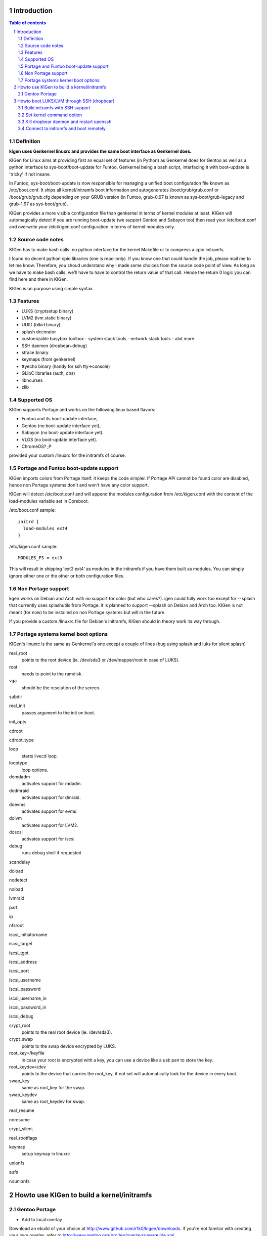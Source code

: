 ============
Introduction
============

.. sectnum::

.. contents:: Table of contents

Definition
~~~~~~~~~~

**kigen uses Genkernel linuxrc and provides the same boot interface as Genkernel does.**

KIGen for Linux aims at providing first an equal set of features (in Python)
as Genkernel does for Gentoo as well as a python interface to sys-boot/boot-update for Funtoo.
Genkernel being a bash script, interfacing it with boot-update is 'tricky' if not insane.

In Funtoo, sys-boot/boot-update is now responsible for managing a unified boot
configuration file known as /etc/boot.conf.
It ships all kernel/initramfs boot information and autogenerates /boot/grub/grub.conf
or /boot/grub/grub.cfg depending on your GRUB version (in Funtoo, grub-0.97 is
known as sys-boot/grub-legacy and grub-1.97 as sys-boot/grub).

KIGen provides a more visible configuration file than genkernel
in terms of kernel modules at least.
KIGen will automagically detect if you are running boot-update (we support Gentoo and
Sabayon too) then read your /etc/boot.conf and overwrite your /etc/kigen.conf
configuration in terms of kernel modules only.

Source code notes
~~~~~~~~~~~~~~~~~

KIGen has to make bash calls: no python interface for the kernel Makefile or to compress
a cpio initramfs.

I found no decent python cpio libraries (one is read-only). If you know one that could handle
the job, please mail me to let me know.
Therefore, you shoud understand why I made some choices from the source code point of
view.
As long as we have to make bash calls, we'll have to have to control the return value
of that call. Hence the return 0 logic you can find here and there in KIGen.

KIGen is on purpose using simple syntax.

Features
~~~~~~~~

- LUKS (cryptsetup binary)
- LVM2 (lvm.static binary)
- UUID (blkid binary)
- splash decorator
- customizable busybox toolbox
  - system stack tools
  - network stack tools
  - alot more
- SSH daemon (dropbear+debug)
- strace binary
- keymaps (from genkernel)
- ttyecho binary (handy for ssh tty->console)
- GLibC libraries (auth, dns)
- libncurses
- zlib

Supported OS
~~~~~~~~~~~~

KIGen supports Portage and works on the following linux based flavors:

- Funtoo  and its boot-update interface,
- Gentoo  (no boot-update interface yet),
- Sabayon (no boot-update interface yet).
- VLOS    (no boot-update interface yet).
- ChromeOS? ;P

provided your custom /linuxrc for the initramfs of course.

Portage and Funtoo boot-update support
~~~~~~~~~~~~~~~~~~~~~~~~~~~~~~~~~~~~~~

KIGen imports colors from Portage itself. It keeps the code simpler.
If Portage API cannot be found color are disabled, hence non Portage systems
don't and won't have any color support.

KIGen will detect /etc/boot.conf and will append the modules configuration from /etc/kigen.conf
with the content of the load-modules variable set in Coreboot.

/etc/boot.conf sample::

  initrd {
    load-modules ext4
  }

/etc/kigen.conf sample::

  MODULES_FS = ext3

This will result in shipping 'ext3 ext4' as modules in the initramfs if you have them built as modules.
You can simply ignore either one or the other or both configuration files.

Non Portage support
~~~~~~~~~~~~~~~~~~~

kgen works on Debian and Arch with no support for color (but who cares?).
igen could fully work too except for --splash that currently uses splashutils from Portage.
It is planned to support --splash on Debian and Arch too.
KIGen is not meant (for now) to be installed on non Portage systems but will in the future.

If you provide a custom /linuxrc file for Debian's initramfs, KIGen should in theory work its way through.

Portage systems kernel boot options
~~~~~~~~~~~~~~~~~~~~~~~~~~~~~~~~~~~

KIGen's linuxrc is the same as Genkernel's one except a couple of lines (bug using splash and luks for silent splash)

real_root
  points to the root device (ie. /dev/sda3 or /dev/mapper/root in case of LUKS).

root
  needs to point to the ramdisk.

vga
  should be the resolution of the screen.

subdir

real_init
  passes argument to the init on boot.

init_opts

cdroot

cdroot_type

loop
  starts livecd loop.

looptype
  loop options.

domdadm
  activates support for mdadm.

dodmraid
  activates support for dmraid.

doevms
  activates support for evms.

dolvm
  activates support for LVM2.

doscsi
  activates support for iscsi.

debug
  runs debug shell if requested

scandelay

doload

nodetect

noload

lvmraid

part

ip

nfsroot

iscsi_initiatorname

iscsi_target

iscsi_tgpt

iscsi_address

iscsi_port

iscsi_username

iscsi_password

iscsi_username_in

iscsi_password_in

iscsi_debug

crypt_root
  points to the real root device (ie. /dev/sda3).

crypt_swap
  points to the swap device encrypted by LUKS.

root_key=/keyfile
  in case your root is encrypted with a key, you can use a device like a usb pen to store the key.

root_keydev=/dev
  points to the device that carries the root_key, if not set will automatically look for the device in every boot.

swap_key
  same as root_key for the swap.

swap_keydev
  same as root_keydev for swap.

real_resume

noresume

crypt_silent

real_rootflags

keymap
  setup keymap in linuxrc

unionfs

aufs

nounionfs

===========================================
Howto use KIGen to build a kernel/initramfs 
===========================================

Gentoo Portage
~~~~~~~~~~~~~~

- Add to local overlay

Download an ebuild of your choice at http://www.github.com/r1k0/kigen/downloads.
If you're not familiar with creating your own overlay, refer to http://www.gentoo.org/proj/en/overlays/userguide.xml.
::
  pong ~ # mkdir -p /usr/local/portage/sys-kernel/kigen/
  pong ~ # cd /usr/local/portage/sys-kernel/kigen/
  pong ~ # wget http://github.com/downloads/r1k0/kigen/kigen-9999.ebuild
  pong ~ # ebuild kigen-9999.ebuild digest

- Merge KIGen

Optionally set the +doc USE flag.
::
  pong ~ # echo "sys-kernel/kigen doc" >> /etc/portage/package.use

emerge it.
::
  pong ~ # emerge kigen -av
  
  These are the packages that would be merged, in order:
  
  Calculating dependencies           ... done!                       
  [ebuild  N    ] sys-kernel/kigen-9999  USE="doc" 0 kB [1]
  
  Total: 1 package (1 new), Size of downloads: 0 kB
  Portage tree and overlays:
   [0] /usr/portage
   [1] /usr/local/portage
  
  Would you like to merge these packages? [Yes/No] 
  
  >>> Verifying ebuild manifests
  
  >>> Emerging (1 of 1) sys-kernel/kigen-9999 from r1k0
   * CPV:  sys-kernel/kigen-9999
   * REPO: r1k0
   * USE:  amd64 doc elibc_glibc kernel_linux multilib userland_GNU
  >>> Unpacking source...
   * GIT NEW clone -->
   *    repository:       git://github.com/r1k0/kigen.git
  Cloning into bare repository /usr/portage/distfiles/git-src/kigen...
  remote: Counting objects: 2156, done.
  remote: Compressing objects: 100% (854/854), done.
  remote: Total 2156 (delta 1516), reused 1839 (delta 1290)
  Receiving objects: 100% (2156/2156), 467.19 KiB | 406 KiB/s, done.
  Resolving deltas: 100% (1516/1516), done.
   *    at the commit:        15ad0bee29aafe4a3b1638d1d0f07686bd1085ac
   *    branch:           master
   *    storage directory:    "/usr/portage/distfiles/git-src/kigen"
  Cloning into /var/tmp/portage/sys-kernel/kigen-9999/work/kigen-9999...
  done.
  >>> Unpacked to /var/tmp/portage/sys-kernel/kigen-9999/work/kigen-9999
  >>> Source unpacked in /var/tmp/portage/sys-kernel/kigen-9999/work
  >>> Compiling source in /var/tmp/portage/sys-kernel/kigen-9999/work/kigen-9999 ...
  >>> Source compiled.
  >>> Test phase [not enabled]: sys-kernel/kigen-9999
  
  >>> Install kigen-9999 into /var/tmp/portage/sys-kernel/kigen-9999/image/ category sys-kernel
  >>> Completed installing kigen-9999 into /var/tmp/portage/sys-kernel/kigen-9999/image/
  
  ecompressdir: bzip2 -9 /usr/share/man
  
  >>> Installing (1 of 1) sys-kernel/kigen-9999
   * checking 53 files for package collisions
  --- /etc/
  >>> /etc/kigen.conf
  --- /usr/
  --- /usr/share/
  --- /usr/share/man/
  --- /usr/share/man/man8/
  >>> /usr/share/man/man8/kigen.8.bz2
  >>> /usr/share/kigen/
  >>> /usr/share/kigen/defaults/
  >>> /usr/share/kigen/defaults/modprobe
  >>> /usr/share/kigen/defaults/initrd.scripts
  >>> /usr/share/kigen/defaults/udhcpc.scripts
  >>> /usr/share/kigen/defaults/linuxrc
  >>> /usr/share/kigen/defaults/initrd.defaults
  >>> /usr/share/kigen/defaults/keymaps.tar.gz
  >>> /usr/share/kigen/tools/
  >>> /usr/share/kigen/tools/ttyecho.c
  >>> /usr/share/kigen/scripts/
  >>> /usr/share/kigen/scripts/boot-luks-lvm.sh
  >>> /usr/share/kigen/scripts/boot-luks.sh
  >>> /usr/share/kigen/arch/
  >>> /usr/share/kigen/arch/x86_64/
  >>> /usr/share/kigen/arch/x86_64/busybox.config
  >>> /usr/share/kigen/arch/x86_64/kernel.config
  >>> /usr/share/kigen/arch/x86/
  >>> /usr/share/kigen/arch/x86/busybox.config
  >>> /usr/share/kigen/arch/x86/kernel.config
  --- /usr/share/doc/
  >>> /usr/share/doc/kigen-9999/
  >>> /usr/share/doc/kigen-9999/TODO.bz2
  >>> /usr/share/doc/kigen-9999/README.rst.bz2
  --- /usr/lib/
  --- /usr/lib/python2.6/
  --- /usr/lib/python2.6/site-packages/
  --- /usr/lib/python2.6/site-packages/kigen/
  --- /usr/lib/python2.6/site-packages/kigen/modules/
  >>> /usr/lib/python2.6/site-packages/kigen/modules/__init__.py
  >>> /usr/lib/python2.6/site-packages/kigen/modules/nocolor.py
  >>> /usr/lib/python2.6/site-packages/kigen/modules/cliparser.py
  --- /usr/lib/python2.6/site-packages/kigen/modules/initramfs/
  >>> /usr/lib/python2.6/site-packages/kigen/modules/initramfs/__init__.py
  >>> /usr/lib/python2.6/site-packages/kigen/modules/initramfs/busybox.py
  >>> /usr/lib/python2.6/site-packages/kigen/modules/initramfs/append.py
  >>> /usr/lib/python2.6/site-packages/kigen/modules/initramfs/bootupdate.py
  >>> /usr/lib/python2.6/site-packages/kigen/modules/initramfs/luks.py
  >>> /usr/lib/python2.6/site-packages/kigen/modules/initramfs/compress.py
  >>> /usr/lib/python2.6/site-packages/kigen/modules/initramfs/extract.py
  >>> /usr/lib/python2.6/site-packages/kigen/modules/initramfs/dev/
  >>> /usr/lib/python2.6/site-packages/kigen/modules/initramfs/dev/__init__.py
  >>> /usr/lib/python2.6/site-packages/kigen/modules/initramfs/dev/gnupg.py
  >>> /usr/lib/python2.6/site-packages/kigen/modules/initramfs/dev/dmraid.py
  >>> /usr/lib/python2.6/site-packages/kigen/modules/initramfs/dev/device_mapper.py
  >>> /usr/lib/python2.6/site-packages/kigen/modules/initramfs/dev/evms.py
  >>> /usr/lib/python2.6/site-packages/kigen/modules/initramfs/dev/multipath.py
  >>> /usr/lib/python2.6/site-packages/kigen/modules/initramfs/dev/fuse.py
  >>> /usr/lib/python2.6/site-packages/kigen/modules/initramfs/dev/unionfs_fuse.py
  >>> /usr/lib/python2.6/site-packages/kigen/modules/initramfs/dev/aufs.py
  >>> /usr/lib/python2.6/site-packages/kigen/modules/initramfs/dev/splash.py
  >>> /usr/lib/python2.6/site-packages/kigen/modules/initramfs/dev/iscsi.py
  >>> /usr/lib/python2.6/site-packages/kigen/modules/initramfs/initramfs.py
  >>> /usr/lib/python2.6/site-packages/kigen/modules/initramfs/dropbear.py
  >>> /usr/lib/python2.6/site-packages/kigen/modules/initramfs/strace.py
  >>> /usr/lib/python2.6/site-packages/kigen/modules/initramfs/e2fsprogs.py
  >>> /usr/lib/python2.6/site-packages/kigen/modules/initramfs/lvm2.py
  --- /usr/lib/python2.6/site-packages/kigen/modules/utils/
  >>> /usr/lib/python2.6/site-packages/kigen/modules/utils/__init__.py
  >>> /usr/lib/python2.6/site-packages/kigen/modules/utils/misc.py
  >>> /usr/lib/python2.6/site-packages/kigen/modules/utils/shell.py
  >>> /usr/lib/python2.6/site-packages/kigen/modules/config.py
  >>> /usr/lib/python2.6/site-packages/kigen/modules/stdout.py
  >>> /usr/lib/python2.6/site-packages/kigen/modules/credits.py
  --- /usr/lib/python2.6/site-packages/kigen/modules/kernel/
  >>> /usr/lib/python2.6/site-packages/kigen/modules/kernel/kernel.py
  >>> /usr/lib/python2.6/site-packages/kigen/modules/kernel/__init__.py
  >>> /usr/lib/python2.6/site-packages/kigen/modules/kernel/extract.py
  --- /usr/sbin/
  >>> /usr/sbin/kigen
   * 
   * This is still experimental software, be cautious.
   * 
  
  >>> Recording sys-kernel/kigen in "world" favorites file...
  
   * Messages for package sys-kernel/kigen-9999:
  
   * GIT NEW clone -->
   *    repository:       git://github.com/r1k0/kigen.git
   *    at the commit:        15ad0bee29aafe4a3b1638d1d0f07686bd1085ac
   *    branch:           master
   *    storage directory:    "/usr/portage/distfiles/git-src/kigen"
   * 
   * This is still experimental software, be cautious.
   * 
  >>> Auto-cleaning packages...
  
  >>> No outdated packages were found on your system.
  
   * GNU info directory index is up-to-date.
  pong ~ # 

- Care for **/etc/kigen.conf**

Customize what you feel necessary or just leave the default.
You might want to tweak the modules to fit your needs.
::
  # kernel sources path
  kernel-sources          = /usr/src/linux
  
  # initramfs programs' versions
  busybox-version         = 1.17.2
  luks-version            = 1.1.3
  e2fsprogs-version       = 1.41.12
  lvm2-version            = 2.02.73
  dropbear-version        = 0.52
  strace-version          = 4.5.20
  
  # initramfs modules configuration
  # put your module in the appropriate group variable
  MODULES_ATARAID         = ataraid pdcraid hptraid
  MODULES_DMRAID          = dm-mod dm-mirror dm-crypt
  MODULES_EVMS            = dm-mod dm-snapshot dm-mirror dm-crypt dm-bbr raid0 raid1 raid456 raid5 raid6 raid10
  MODULES_LVM             = dm-mod dm-snapshot dm-mirror dm-crypt dm-bbr
  MODULES_MDADM           = dm-mod dm-snapshot dm-mirror dm-crypt dm-bbr raid0 raid1 raid456 raid5 raid6 raid10
  MODULES_PATA            = pata_mpiix pata_pdc2027x pata_radisys pata_sil680 pata_rz1000 pata_efar pata_cmd64x pata_hpt366 pata_hpt37x pata_hpt3x3 pata_hpt3x2n pata_optidma pata_it821x pata_artop pata_oldpiix pata_cypress pata_platform pata_serverworks pata_legacy pata_ns87410 pata_ns87415 pata_pcmcia pata_isapnp pata_it8213 pata_ali pata_amd pata_opti pata_atiixp pata_triflex pata_pdc202xx_old pata_sc1200 pata_qdi pata_netcell pata_sis pata_hpt3x2n pata_marvell pata_jmicron pata_via pata_cs5520 pata_cs5530 pata_cs5535 pata_sl82c105 libata
  MODULES_SATA            = sata_promise sata_sil sata_sil24 sata_svw sata_via sata_nv sata_sx4 sata_sis sata_uli sata_vsc sata_qstor ahci libata ata_piix sata_mv sata_inic162x pdc_adma
  MODULES_SCSI            = sd_mod sg sr_mod aic79xx aic7xxx aic7xxx_old arcmsr BusLogic ncr53c8xx NCR53c406a initio advansys aha1740 aha1542 aha152x dtc fdomain gdth pas16 pci2220i pci2000 psi240i qlogicfas qlogicfc qlogicisp qlogicpti seagate t128 u14-34f ultrastor wd7000 NCR53c406a sym53c8xx dmx3191d imm in2000 ips qla1280 sim710 sym53c416 dc395x atp870u mptbase mptscsih mptspi mptfc mptsas 3w-xxxx 3w-9xxx cpqarray cciss DAC960 sx8 aacraid megaraid megaraid_mbox megaraid_mm megaraid_sas qla2xxx lpfc scsi_transport_fc aic94xx
  MODULES_WAITSCAN        = scsi_wait_scan
  MODULES_NET             = e1000 tg3 # sky2 atl1c
  MODULES_ISCSI           = scsi_transport_iscsi libiscsi iscsi_tcp
  MODULES_FIREWIRE        = ieee1394 ohci1394 sbp2
  MODULES_PCMCIA          = pcmcia pcmcia_core yenta_socket pd6729 i82092 i82365 tcic ds ide-cs firmware_class
  MODULES_USB             = ehci-hcd uhci usb-ohci hid usb-storage uhci-hcd ohci-hcd usbhid sl811-hcd
  MODULES_FS              = ext2 ext3 reiserfs jfs nfs xfs fuse # xts gf128mul <- if modules (for luks)
  
  # busybox shipping programs
  # remember you have a busybox
  # config file that has to support the said applet
  # if linuxrc has 'busybox --install -s' at boot
  # symlinks will be automagically created
  # strict minimum = [ ash sh mount uname echo cut cat
  busybox-progs           = [ ash sh mount uname echo cut cat # telnet udhcpc vi sed cmp patch awk httpd telnetd setsid nohup
  
  # compilation options
  # (usually leave as is on x86)
  UTILS_MAKE              = make
  UTILS_CC                = gcc
  UTILS_AS                = as
  UTILS_LD                = ld
  DEFAULT_MAKEOPTS        = -j2
  DEFAULT_KERNEL_MAKE     = make
  DEFAULT_UTILS_MAKE      = make
  DEFAULT_KERNEL_CC       = gcc
  DEFAULT_KERNEL_AS       = as
  DEFAULT_KERNEL_LD       = ld
  DEFAULT_UTILS_CC        = gcc
  DEFAULT_UTILS_AS        = as
  DEFAULT_UTILS_LD        = ld
  
  #========================
  # BELOW NOT SUPPORTED
  #KERNEL_MAKE_DIRECTIVE  = bzImage
  #KERNEL_MAKE_DIRECTIVE_2=
  #KERNEL_BINARY          = arch/x86_64/boot/bzImage
  #COMPRESS_INITRD        = yes
  #========================

- Main help menu

Main
::
  pong ~ # kigen
  
    a Portage kernel|initramfs generator
  
  Usage:
        /usr/sbin/kigen <options|target> [parameters]
  
  Options:
    --help, -h                 This and examples
    --nocolor, -n              Do not colorize output
    --version                  Version
    --credits                  Credits and license
  
  Targets:
    kernel, k                  Build kernel/modules
    initramfs, i               Build initramfs
  
  Parameters:
   kigen kernel                --help, -h
   kigen initramfs             --help, -h
  pong ~ # 

- Use of **kigen kernel** to generate a kernel/system.map

Help menu.
::
  pong ~ # kigen --help kernel 
  Parameter:                   Default value:     Description:
  
  Config:
    --config=/file             "/etc/kigen.conf"  Custom master config file
  
  Kernel:
    --dotconfig=/file          "/usr/src/linux/.config"
                                                  Custom kernel .config file
    --initramfs=/file          ""                 Embed initramfs into the kernel
     --fixdotconfig            False               Check and auto fix the kernel config file (experimental)
    --clean                    False              Clean precompiled objects only
    --mrproper                 False              Clean precompiled objects and remove config file
    --oldconfig                True               Ask for new kernel options if any
    --menuconfig               False              Interactive kernel options menu
    --fakeroot=/dir            "/"                Append modules to /dir/lib/modules
    --nooldconfig              False              Do not ask for new kernel/initramfs options
    --nomodinstall             False              Do not install modules
  
  Misc:
    --nosaveconfig             False              Do not save kernel config in /etc/kernels
    --noboot                   False              Do not copy kernel to /boot
    --rename=/file             "/boot/kernel-kigen-x86_64-2.6.35-sabayon"
                                                  Custom kernel file name
    --logfile=/file            "/var/log/kigen.log"
                                                  Log to file
    --debug, -d                False              Debug verbose
  
  Tools:
    --getdotconfig=/vmlinux    ""                 Extract .config from compiled binary kernel (if IKCONFIG has been set)
  pong ~ # 

Default behavior.
::
  pong ~ # kigen kernel
   * Sabayon Linux amd64 G on x86_64
   * kernel.oldconfig 2.6.35-sabayon
  scripts/kconfig/conf -o arch/x86/Kconfig
  #
  # configuration written to .config
  #
   * kernel.prepare 2.6.35-sabayon
   * kernel.bzImage 2.6.35-sabayon
   * kernel.modules 2.6.35-sabayon
   * kernel.modules_install //lib/modules/2.6.35-sabayon
   * saved /etc/kernels/dotconfig-kigen-x86_64-2.6.35-sabayon
   * produced /boot/System.map-kigen-x86_64-2.6.35-sabayon
   * produced /boot/kernel-kigen-x86_64-2.6.35-sabayon
  pong ~ # 

It is up to you to adapt your /etc/lilo.conf or /boot/grub/grub.cfg file.

- Use of **kigen initramfs** to generate an initramfs

Help menu.
::
  pong ~ # kigen --help initramfs
  Parameter:                   Default value:       Description:
  
  Config:
    --config=/file             "/etc/kigen.conf"    Custom master config file
  
  Linuxrc:
    --linuxrc=/linuxrc[,/file] ""                   Include custom linuxrc (files copied over to etc)
  
  Busybox:
    --dotconfig=/file          "/var/tmp/kigen/work/busybox-1.17.2/.config"
                                                    Custom busybox config file
    --defconfig                False                Set .config to largest generic options
    --oldconfig                False                Ask for new busybox options if any
    --menuconfig               False                Interactive busybox options menu
  
  Features:
    --splash=<theme>           ""                   Include splash support (splashutils must be merged)
     --sres=YxZ[,YxZ]          ""                    Splash resolution, all if not set
    --disklabel                False                Include support for UUID/LABEL
    --luks                     False                Include LUKS support (host binary if found)
    --lvm2                     False                Include LVM2 support (host binary if found)
    --dropbear                 False                Include dropbear tools and daemon (host binaries if found)
     --debugflag               False                 Compile dropbear with #define DEBUG_TRACE in debug.h
    --rootpasswd=<passwd>      ""                   Create and set root password (required for dropbear)
    --keymaps                  False                Include all keymaps
    --ttyecho                  False                Include the handy ttyecho.c tool
    --strace                   False                Include the strace binary tool
    --plugin=/dir[,/dir]       ""                   Include list of user generated custom roots
  
  Libraries:
    --glibc                    False                Include host GNU C libraries (required for dns,dropbear)
    --libncurses               False                Include host libncurses (required for dropbear)
    --zlib                     False                Include host zlib (required for dropbear)
  
  Misc:
    --nocache                  False                Do not use cached data
    --hostbin                  False                Use host binaries over sources when possible
    --noboot                   False                Do not copy initramfs to /boot
    --rename=/file             "/boot/initramfs-kigen-x86_64-2.6.35-sabayon"
                                                    Custom initramfs file name
    --logfile=/file            "/var/log/kigen.log"
                          Log to file
    --debug, -d                False                Debug verbose
  
  Tools:
    --extract=/file            ""                   Extract initramfs file
     --to=/dir                 "/var/tmp/kigen/extracted-initramfs"
                                                     Custom extracting directory
    --compress=/dir            ""                   Compress directory into initramfs
     --into=/file              "/var/tmp/kigen/compressed-initramfs/initramfs_data.cpio.gz"
                                                     Custom initramfs file
  pong ~ # 

Default behavior.
::
  pong ~ # kigen initramfs
   * Sabayon Linux amd64 G on x86_64
   * initramfs.append.base Gentoo linuxrc 3.4.10.907-r2
   * initramfs.append.modules 2.6.35-sabayon
   * ... pata_legacy
   * ... pata_pcmcia
   * ... fdomain
   * ... imm
   * ... sx8
   * ... scsi_wait_scan
   * ... e1000
   * ... tg3
   * ... iscsi_tcp
   * ... pcmcia
   * ... yenta_socket
   * ... pd6729
   * ... i82092
   * ... ehci-hcd
   * ... uhci-hcd
   * ... ohci-hcd
   * ... sl811-hcd
   * initramfs.append.busybox 1.17.2 [ ash sh mount uname echo cut cat
   * ... busybox.extract
   * ... busybox.copy_config 
   * ... busybox.make
   * ... busybox.strip
   * ... busybox.compress
   * ... busybox.cache
   * initramfs.compress
   * produced /boot/initramfs-kigen-x86_64-2.6.35-sabayon
  pong ~ # 

A second run would use what has been cached.
Generally, what can be compiled with KIGen should be cacheable.
In this case, busybox cache is used.
::
  pong ~ # kigen initramfs
   * Sabayon Linux amd64 G on x86_64
   * initramfs.append.base Gentoo linuxrc 3.4.10.907-r2
   * initramfs.append.modules 2.6.35-sabayon
   * ... pata_legacy
   * ... pata_pcmcia
   * ... fdomain
   * ... imm
   * ... sx8
   * ... scsi_wait_scan
   * ... e1000
   * ... tg3
   * ... iscsi_tcp
   * ... pcmcia
   * ... yenta_socket
   * ... pd6729
   * ... i82092
   * ... ehci-hcd
   * ... uhci-hcd
   * ... ohci-hcd
   * ... sl811-hcd
   * initramfs.append.busybox 1.17.2 from cache
   * initramfs.compress
   * produced /boot/initramfs-kigen-x86_64-2.6.35-sabayon
  pong ~ # 

Now let's make a full blown initramfs.
::
  pong ~ # kigen initramfs --splash=sabayon --disklabel --luks --lvm2 --keymaps --dropbear --debugflag --glibc --libncurses --zlib --rootpasswd=mypass --ttyecho --strace
   * Sabayon Linux amd64 G on x86_64
   * initramfs.append.base Gentoo linuxrc 3.4.10.907-r2
   * initramfs.append.modules 2.6.35-sabayon
   * ... pata_legacy
   * ... pata_pcmcia
   * ... fdomain
   * ... imm
   * ... sx8
   * ... scsi_wait_scan
   * ... e1000
   * ... tg3
   * ... iscsi_tcp
   * ... pcmcia
   * ... yenta_socket
   * ... pd6729
   * ... i82092
   * ... ehci-hcd
   * ... uhci-hcd
   * ... ohci-hcd
   * ... sl811-hcd
   * initramfs.append.busybox 1.17.2 [ ash sh mount uname echo cut cat
   * ... busybox.extract
   * ... busybox.copy_config 
   * ... busybox.make
   * ... busybox.strip
   * ... busybox.compress
   * ... busybox.cache
   * initramfs.append.lvm2 2.02.73
   * ... lvm2.extract
   * ... lvm2.configure
   * ... lvm2.make
   * ... lvm2.install
   * ... lvm2.strip
   * ... lvm2.compress
   * ... lvm2.cache
   * initramfs.append.luks 1.1.3
   * ... luks.extract
   * ... luks.configure
   * ... luks.make
   * ... luks.strip
   * ... luks.compress
   * ... luks.cache
   * initramfs.append.e2fsprogs 1.41.12
   * ... e2fsprogs.extract
   * ... e2fsprogs.configure
   * ... e2fsprogs.make
   * ... e2fsprogs.strip
   * ... e2fsprogs.compress
   * ... e2fsprogs.cache
   * initramfs.append.dropbear 0.52
   * ... dropbear.extract
   * ... dropbear.patch_debug_header #define DEBUG_TRACE
   * ... dropbear.configure
   * ... dropbear.make
   * ... dropbear.strip
   * ... dropbear.dsskey
  Will output 1024 bit dss secret key to '/var/tmp/kigen/work/dropbear-0.52/etc/dropbear/dropbear_dss_host_key'
  Generating key, this may take a while...
   * ... dropbear.rsakey
  Will output 4096 bit rsa secret key to '/var/tmp/kigen/work/dropbear-0.52/etc/dropbear/dropbear_rsa_host_key'
  Generating key, this may take a while...
   * ... dropbear.compress
   * ... dropbear.cache
   * initramfs.append.strace 4.5.20
   * ... strace.extract
   * ... strace.configure
   * ... strace.make
   * ... strace.strip
   * ... strace.compress
   * ... strace.cache
   * initramfs.append.ttyecho
   * ... gcc -static /usr/share/kigen/tools/ttyecho.c -o /var/tmp/kigen/work/initramfs-ttyecho-temp/sbin/ttyecho
   * initramfs.append.splash sabayon 
   * initramfs.append.rootpasswd
   * ... /etc/passwd
   * ... /etc/group
   * initramfs.append.keymaps
   * initramfs.append.glibc
   * ... /lib/libm.so.6
   * ... /lib/libnss_files.so.2
   * ... /lib/libnss_dns.so.2
   * ... /lib/libnss_nis.so.2
   * ... /lib/libnsl.so.1
   * ... /lib/libresolv.so.2
   * ... /lib/ld-linux.so.2
   * ... /lib/ld-linux-x86-64.so.2
   * ... /lib/libc.so.6
   * ... /lib/libnss_compat.so.2
   * ... /lib/libutil.so.1
   * ... /etc/ld.so.cache
   * ... /lib/libcrypt.so.1
   * initramfs.append.libncurses
   * ... /lib/libncurses.so.5
   * initramfs.append.zlib
   * ... /lib/libz.so.1
   * initramfs.compress
   * produced /boot/initramfs-kigen-x86_64-2.6.35-sabayon
  pong ~ # 

Re run from cache.
::
  pong ~ # kigen initramfs --splash=sabayon --disklabel --luks --lvm2 --keymaps --dropbear --debugflag --glibc --libncurses --zlib --rootpasswd=mypass --ttyecho --strace
   * Sabayon Linux amd64 G on x86_64
   * initramfs.append.base Gentoo linuxrc 3.4.10.907-r2
   * initramfs.append.modules 2.6.35-sabayon
   * ... pata_legacy
   * ... pata_pcmcia
   * ... fdomain
   * ... imm
   * ... sx8
   * ... scsi_wait_scan
   * ... e1000
   * ... tg3
   * ... iscsi_tcp
   * ... pcmcia
   * ... yenta_socket
   * ... pd6729
   * ... i82092
   * ... ehci-hcd
   * ... uhci-hcd
   * ... ohci-hcd
   * ... sl811-hcd
   * initramfs.append.busybox 1.17.2 from cache
   * initramfs.append.lvm2 2.02.73 from cache
   * initramfs.append.luks 1.1.3 from cache
   * initramfs.append.e2fsprogs 1.41.12 from cache
   * initramfs.append.dropbear 0.52 from cache
   * initramfs.append.strace 4.5.20 from cache
   * initramfs.append.ttyecho
   * ... gcc -static /usr/share/kigen/tools/ttyecho.c -o /var/tmp/kigen/work/initramfs-ttyecho-temp/sbin/ttyecho
   * initramfs.append.splash sabayon 
   * initramfs.append.rootpasswd
   * ... /etc/passwd
   * ... /etc/group
   * initramfs.append.keymaps
   * initramfs.append.glibc
   * ... /lib/libm.so.6
   * ... /lib/libnss_files.so.2
   * ... /lib/libnss_dns.so.2
   * ... /lib/libnss_nis.so.2
   * ... /lib/libnsl.so.1
   * ... /lib/libresolv.so.2
   * ... /lib/ld-linux.so.2
   * ... /lib/ld-linux-x86-64.so.2
   * ... /lib/libc.so.6
   * ... /lib/libnss_compat.so.2
   * ... /lib/libutil.so.1
   * ... /etc/ld.so.cache
   * ... /lib/libcrypt.so.1
   * initramfs.append.libncurses
   * ... /lib/libncurses.so.5
   * initramfs.append.zlib
   * ... /lib/libz.so.1
   * initramfs.compress
   * produced /boot/initramfs-kigen-x86_64-2.6.35-sabayon
  pong ~ # 

Now let's use binaries when possible.
::
  pong ~ # kigen initramfs --splash=sabayon --disklabel --luks --lvm2 --keymaps --dropbear --debugflag --glibc --libncurses --zlib --rootpasswd=mypass --ttyecho --strace --hostbin
   * Sabayon Linux amd64 G on x86_64
   * initramfs.append.base Gentoo linuxrc 3.4.10.907-r2
   * initramfs.append.modules 2.6.35-sabayon
   * ... pata_legacy
   * ... pata_pcmcia
   * ... fdomain
   * ... imm
   * ... sx8
   * ... scsi_wait_scan
   * ... e1000
   * ... tg3
   * ... iscsi_tcp
   * ... pcmcia
   * ... yenta_socket
   * ... pd6729
   * ... i82092
   * ... ehci-hcd
   * ... uhci-hcd
   * ... ohci-hcd
   * ... sl811-hcd
   * initramfs.append.busybox 1.17.2 [ ash sh mount uname echo cut cat
   * ... busybox.extract
   * ... busybox.copy_config 
   * ... busybox.make
   * ... busybox.strip
   * ... busybox.compress
   * ... busybox.cache
   * initramfs.append.lvm2 /sbin/lvm.static from host
   * initramfs.append.luks 1.1.1 /sbin/cryptsetup from host
   * initramfs.append.e2fsprogs /sbin/blkid from host
   * initramfs.append.dropbear /usr/bin/dbscp /usr/bin/dbclient /usr/bin/dropbearkey /usr/bin/dropbearconvert /usr/sbin/dropbear from host
   * initramfs.append.strace /usr/bin/strace from host
   * initramfs.append.ttyecho
   * ... gcc -static /usr/share/kigen/tools/ttyecho.c -o /var/tmp/kigen/work/initramfs-ttyecho-temp/sbin/ttyecho
   * initramfs.append.splash sabayon 
   * initramfs.append.rootpasswd
   * ... /etc/passwd
   * ... /etc/group
   * initramfs.append.keymaps
   * initramfs.append.glibc
   * ... /lib/libm.so.6
   * ... /lib/libnss_files.so.2
   * ... /lib/libnss_dns.so.2
   * ... /lib/libnss_nis.so.2
   * ... /lib/libnsl.so.1
   * ... /lib/libresolv.so.2
   * ... /lib/ld-linux.so.2
   * ... /lib/ld-linux-x86-64.so.2
   * ... /lib/libc.so.6
   * ... /lib/libnss_compat.so.2
   * ... /lib/libutil.so.1
   * ... /etc/ld.so.cache
   * ... /lib/libcrypt.so.1
   * initramfs.append.libncurses
   * ... /lib/libncurses.so.5
   * initramfs.append.zlib
   * ... /lib/libz.so.1
   * initramfs.compress
   * produced /boot/initramfs-kigen-x86_64-2.6.35-sabayon
  pong ~ # 

Typically this adds support for splash/luks/lvm2/dropbear to the initramfs.
Note that by default kigen will pick up and ship host binaries.
Passing --nohostbin will fetch sources and compile statically.

It is up to you to adapt your /etc/lilo.conf or /boot/grub/grub.cfg file.

==========================================
Howto boot LUKS/LVM through SSH (dropbear)
==========================================

Build initramfs with SSH support
~~~~~~~~~~~~~~~~~~~~~~~~~~~~~~~~

Make sure libraries are called.
::
  pong ~ # kigen i --splash=sabayon --disklabel --luks --lvm2 --dropbear --debugflag --rootpasswd=sabayon --keymaps --ttyecho --strace --glibc --libncurses --zlib
   * Sabayon Linux amd64 G on x86_64
   * initramfs.append.base Gentoo linuxrc 3.4.10.907-r2
   * initramfs.append.modules 2.6.35-sabayon
   * ... pata_legacy
   * ... pata_pcmcia
   * ... fdomain
   * ... imm
   * ... sx8
   * ... scsi_wait_scan
   * ... e1000
   * ... tg3
   * ... iscsi_tcp
   * ... pcmcia
   * ... yenta_socket
   * ... pd6729
   * ... i82092
   * ... ehci-hcd
   * ... uhci-hcd
   * ... ohci-hcd
   * ... sl811-hcd
   * initramfs.append.busybox 1.17.2 [ ash sh mount uname echo cut cat
   * ... busybox.extract
   * ... busybox.copy_config 
   * ... busybox.make
   * ... busybox.strip
   * ... busybox.compress
   * ... busybox.cache
   * initramfs.append.lvm2 2.02.73
   * ... lvm2.extract
   * ... lvm2.configure
   * ... lvm2.make
   * ... lvm2.install
   * ... lvm2.strip
   * ... lvm2.compress
   * ... lvm2.cache
   * initramfs.append.luks 1.1.3
   * ... luks.extract
   * ... luks.configure
   * ... luks.make
   * ... luks.strip
   * ... luks.compress
   * ... luks.cache
   * initramfs.append.e2fsprogs 1.41.12
   * ... e2fsprogs.extract
   * ... e2fsprogs.configure
   * ... e2fsprogs.make
   * ... e2fsprogs.strip
   * ... e2fsprogs.compress
   * ... e2fsprogs.cache
   * initramfs.append.dropbear 0.52
   * ... dropbear.extract
   * ... dropbear.patch_debug_header #define DEBUG_TRACE
   * ... dropbear.configure
   * ... dropbear.make
   * ... dropbear.strip
   * ... dropbear.dsskey
  Will output 1024 bit dss secret key to '/var/tmp/kigen/work/dropbear-0.52/etc/dropbear/dropbear_dss_host_key'
  Generating key, this may take a while...
   * ... dropbear.rsakey
  Will output 4096 bit rsa secret key to '/var/tmp/kigen/work/dropbear-0.52/etc/dropbear/dropbear_rsa_host_key'
  Generating key, this may take a while...
   * ... dropbear.compress
   * ... dropbear.cache
   * initramfs.append.strace 4.5.20
   * ... strace.extract
   * ... strace.configure
   * ... strace.make
   * ... strace.strip
   * ... strace.compress
   * ... strace.cache
   * initramfs.append.ttyecho
   * ... gcc -static /usr/share/kigen/tools/ttyecho.c -o /var/tmp/kigen/work/initramfs-ttyecho-temp/sbin/ttyecho
   * initramfs.append.splash sabayon 
   * initramfs.append.rootpasswd
   * ... /etc/passwd
   * ... /etc/group
   * initramfs.append.keymaps
   * initramfs.append.glibc
   * ... /lib/libm.so.6
   * ... /lib/libnss_files.so.2
   * ... /lib/libnss_dns.so.2
   * ... /lib/libnss_nis.so.2
   * ... /lib/libnsl.so.1
   * ... /lib/libresolv.so.2
   * ... /lib/ld-linux.so.2
   * ... /lib/ld-linux-x86-64.so.2
   * ... /lib/libc.so.6
   * ... /lib/libnss_compat.so.2
   * ... /lib/libutil.so.1
   * ... /etc/ld.so.cache
   * ... /lib/libcrypt.so.1
   * initramfs.append.libncurses
   * ... /lib/libncurses.so.5
   * initramfs.append.zlib
   * ... /lib/libz.so.1
   * initramfs.compress
   * produced /boot/initramfs-kigen-x86_64-2.6.35-sabayon
  pong ~ # 


Set kernel command option
~~~~~~~~~~~~~~~~~~~~~~~~~

To boot in SSH mode, pass the 'dodropbear' option in the kernel command line.
Edit /boot/grub/grub.cfg to have the kernel command line look like.
::
  linux /kernel-genkernel-x86_64-2.6.35-sabayon ro single init=/linuxrc splash=verbose,theme:sabayon vga=791 console=tty1 quiet resume=swap:/dev/mapper/vg_hogbarn-swap real_resume=/dev/mapper/vg_hogbarn-swap dolvm root=/dev/ram0 ramdisk=8192 real_root=/dev/mapper/vg_hogbarn-lv_root crypt_root=/dev/sda2 docrypt dokeymap keymap=be dodropbear

Kill dropbear daemon and restart openssh
~~~~~~~~~~~~~~~~~~~~~~~~~~~~~~~~~~~~~~~~

Make sure existing connections with initramfs are killed and openssh binds to :22 correctly.
Add on the following to /etc/conf.d/local.
::
  pkill dropbear
  sleep 1
  /etc/init.d/sshd restart

Connect to initramfs and boot remotely
~~~~~~~~~~~~~~~~~~~~~~~~~~~~~~~~~~~~~

ssh to initramfs (you might have to remove the previous certificate in .ssh/known_hosts).
::
  rik@hogbarn ~ $ ssh 192.168.1.68 -l root
  root@192.168.1.68's password: 
  
  
  BusyBox v1.17.2 (2010-09-15 11:14:56 CEST) built-in shell (ash)
  Enter 'help' for a list of built-in commands.
  
  # uname -a
  Linux (none) 2.6.34-sabayon #19 SMP Thu Sep 9 10:06:15 CEST 2010 i686 GNU/Linux
  # ls /
  bin            home           lib64          root           temp
  dev            init           modules.cache  sbin           usr
  etc            lib            proc           sys            var
  # ip a
  1: lo: <LOOPBACK> mtu 16436 qdisc noop state DOWN 
      link/loopback 00:00:00:00:00:00 brd 00:00:00:00:00:00
  2: eth0: <BROADCAST,MULTICAST,UP,LOWER_UP> mtu 1500 qdisc pfifo_fast state UP qlen 1000
      link/ether 08:00:27:54:d1:a9 brd ff:ff:ff:ff:ff:ff
      inet 192.168.1.68/24 brd 192.168.1.255 scope global eth0
  # netstat 
  Active Internet connections (w/o servers)
  Proto Recv-Q Send-Q Local Address           Foreign Address         State       
  tcp        0      0 sabayon.lan:22          gritch.lan:44967        ESTABLISHED 
  Active UNIX domain sockets (w/o servers)
  Proto RefCnt Flags       Type       State         I-Node Path
  # 
  # ls
  boot-luks-lvm.sh  boot-luks.sh
  # ./boot-luks-lvm.sh 
  ./boot-luks-lvm.sh <root device>
  # ./boot-luks-lvm.sh /dev/sda2
  Enter passphrase for /dev/sda2: 
  File descriptor 5 (pipe:[2521]) leaked on vgscan invocation. Parent PID 3984: /bin/sh
    Reading all physical volumes.  This may take a while...
    Found volume group "vg_sabayon" using metadata type lvm2
  File descriptor 5 (pipe:[2521]) leaked on vgchange invocation. Parent PID 3984: /bin/sh
    2 logical volume(s) in volume group "vg_sabayon" now active
  # 

The initramfs is now booting from the content of the LUKS container remotely! Yiha

:Authors: 
    erick 'r1k0' michau (python engine),

    Portage community (linuxrc scripts),

:Version: 0.2.1
